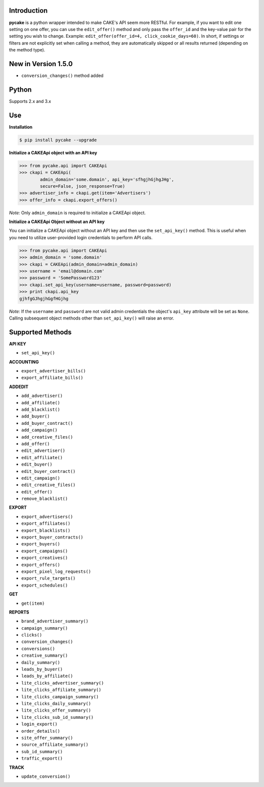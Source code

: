 Introduction
------------
**pycake** is a python wrapper intended to make CAKE's API seem more RESTful. For example, if you want to edit one setting on one offer, you can use the ``edit_offer()`` method and only pass the ``offer_id`` and the key-value pair for the setting you wish to change. Example: ``edit_offer(offer_id=4, click_cookie_days=60)``. In short, if settings or filters are not explicitly set when calling a method, they are automatically skipped or all results returned (depending on the method type). 

New in Version 1.5.0
--------------------
- ``conversion_changes()`` method added 

Python
------
Supports 2.x and 3.x

Use
---

**Installation**

.. code:: bash

    $ pip install pycake --upgrade

**Initialize a CAKEApi object with an API key**

.. code:: python

    >>> from pycake.api import CAKEApi
    >>> ckapi = CAKEApi(
            admin_domain='some.domain', api_key='sfhgjhGjhgJHg',
            secure=False, json_response=True)
    >>> advertiser_info = ckapi.get(item='Advertisers')
    >>> offer_info = ckapi.export_offers()

*Note:* Only ``admin_domain`` is required to initialize a CAKEApi object.

**Initialize a CAKEApi Object without an API key**

You can initialize a CAKEApi object without an API key and then use the ``set_api_key()`` method. This is useful when you need to utilize user-provided login credentials to perform API calls. 

.. code:: python

    >>> from pycake.api import CAKEApi
    >>> admin_domain = 'some.domain'
    >>> ckapi = CAKEApi(admin_domain=admin_domain)
    >>> username = 'email@domain.com'
    >>> password = 'SomePassword123'
    >>> ckapi.set_api_key(username=username, password=password)
    >>> print ckapi.api_key
    gjhfgGJhgjhGgfHGjhg

*Note:* If the ``username`` and ``password`` are not valid admin credentials the object's ``api_key`` attribute will be set as
``None``. Calling subsequent object methods other than ``set_api_key()``
will raise an error.

Supported Methods
-----------------

**API KEY**

- ``set_api_key()``

**ACCOUNTING** 

- ``export_advertiser_bills()``
- ``export_affiliate_bills()``

**ADDEDIT** 

- ``add_advertiser()``
- ``add_affiliate()``
- ``add_blacklist()``
- ``add_buyer()``
- ``add_buyer_contract()``
- ``add_campaign()``
- ``add_creative_files()``
- ``add_offer()``
- ``edit_advertiser()``
- ``edit_affiliate()``
- ``edit_buyer()``
- ``edit_buyer_contract()``
- ``edit_campaign()``
- ``edit_creative_files()``
- ``edit_offer()``
- ``remove_blacklist()``

**EXPORT**

- ``export_advertisers()``
- ``export_affiliates()``
- ``export_blacklists()``
- ``export_buyer_contracts()``
- ``export_buyers()``
- ``export_campaigns()``
- ``export_creatives()``
- ``export_offers()``
- ``export_pixel_log_requests()``
- ``export_rule_targets()``
- ``export_schedules()``

**GET**

- ``get(item)``

**REPORTS**

- ``brand_advertiser_summary()``
- ``campaign_summary()``
- ``clicks()``
- ``conversion_changes()``
- ``conversions()``
- ``creative_summary()``
- ``daily_summary()``
- ``leads_by_buyer()``
- ``leads_by_affiliate()``
- ``lite_clicks_advertiser_summary()``
- ``lite_clicks_affiliate_summary()``
- ``lite_clicks_campaign_summary()``
- ``lite_clicks_daily_summary()``
- ``lite_clicks_offer_summary()``
- ``lite_clicks_sub_id_summary()``
- ``login_export()``
- ``order_details()``
- ``site_offer_summary()``
- ``source_affiliate_summary()``
- ``sub_id_summary()``
- ``traffic_export()``

**TRACK**

- ``update_conversion()``

